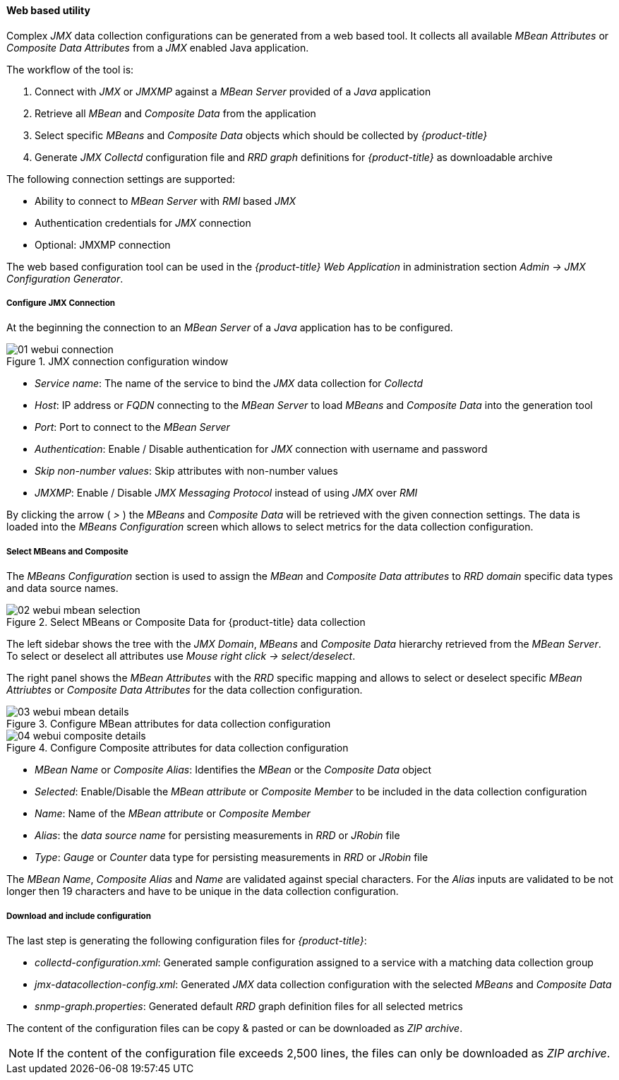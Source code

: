 
// Allow GitHub image rendering
:imagesdir: ./images

==== Web based utility

Complex _JMX_ data collection configurations can be generated from a web based tool.
It collects all available _MBean Attributes_ or _Composite Data Attributes_ from a _JMX_ enabled Java application.

The workflow of the tool is:

. Connect with _JMX_ or _JMXMP_ against a _MBean Server_ provided of a _Java_ application
. Retrieve all _MBean_ and _Composite Data_ from the application
. Select specific _MBeans_ and _Composite Data_ objects which should be collected by _{product-title}_
. Generate _JMX Collectd_ configuration file and _RRD graph_ definitions for _{product-title}_ as downloadable archive

The following connection settings are supported:

* Ability to connect to _MBean Server_ with _RMI_ based _JMX_
* Authentication credentials for _JMX_ connection
* Optional: JMXMP connection

The web based configuration tool can be used in the _{product-title} Web Application_ in administration section _Admin -> JMX Configuration Generator_.

===== Configure JMX Connection

At the beginning the connection to an _MBean Server_ of a _Java_ application has to be configured.

.JMX connection configuration window
image::01-webui-connection.png[]

* _Service name_: The name of the service to bind the _JMX_ data collection for _Collectd_
* _Host_: IP address or _FQDN_ connecting to the _MBean Server_ to load _MBeans_ and _Composite Data_ into the generation tool
* _Port_: Port to connect to the _MBean Server_
* _Authentication_: Enable / Disable authentication for _JMX_ connection with username and password
* _Skip non-number values_: Skip attributes with non-number values
* _JMXMP_: Enable / Disable _JMX Messaging Protocol_ instead of using _JMX_ over _RMI_

By clicking the arrow ( _>_ ) the _MBeans_ and _Composite Data_ will be retrieved with the given connection settings.
The data is loaded into the _MBeans Configuration_ screen which allows to select metrics for the data collection configuration.

===== Select MBeans and Composite

The _MBeans Configuration_ section is used to assign the _MBean_ and _Composite Data attributes_ to _RRD domain_ specific data types and data source names.

.Select MBeans or Composite Data for {product-title} data collection
image::02-webui-mbean-selection.png[]

The left sidebar shows the tree with the _JMX Domain_, _MBeans_ and _Composite Data_ hierarchy retrieved from the _MBean Server_.
To select or deselect all attributes use _Mouse right click -> select/deselect_.

The right panel shows the _MBean Attributes_ with the _RRD_ specific mapping and allows to select or deselect specific _MBean Attriubtes_ or _Composite Data Attributes_ for the data collection configuration.

.Configure MBean attributes for data collection configuration
image::03-webui-mbean-details.png[]

.Configure Composite attributes for data collection configuration
image::04-webui-composite-details.png[]

* _MBean Name_ or _Composite Alias_: Identifies the _MBean_ or the _Composite Data_ object
* _Selected_: Enable/Disable the _MBean attribute_ or _Composite Member_ to be included in the data collection configuration
* _Name_: Name of the _MBean attribute_ or _Composite Member_
* _Alias_: the _data source name_ for persisting measurements in _RRD_ or _JRobin_ file
* _Type_: _Gauge_ or _Counter_ data type for persisting measurements in _RRD_ or _JRobin_ file

The _MBean Name_, _Composite Alias_ and _Name_ are validated against special characters.
For the _Alias_ inputs are validated to be not longer then 19 characters and have to be unique in the data collection configuration.

===== Download and include configuration

The last step is generating the following configuration files for _{product-title}_:

* _collectd-configuration.xml_: Generated sample configuration assigned to a service with a matching data collection group
* _jmx-datacollection-config.xml_: Generated _JMX_ data collection configuration with the selected _MBeans_ and _Composite Data_
* _snmp-graph.properties_: Generated default _RRD_ graph definition files for all selected metrics

The content of the configuration files can be copy & pasted or can be downloaded as _ZIP archive_.

NOTE: If the content of the configuration file exceeds 2,500 lines, the files can only be downloaded as _ZIP archive_.
